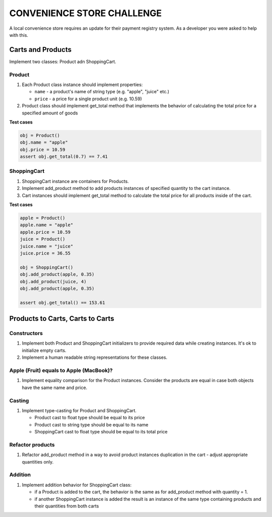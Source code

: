 ###########################
CONVENIENCE STORE CHALLENGE
###########################

A local convenience store requires an update for their payment registry system. As a developer you were asked to help with this.

******************
Carts and Products
******************

Implement two classes: Product adn ShoppingCart.

Product
=======

#.  Each Product class instance should implement properties:

    - ``name`` - a product's name of string type (e.g. "apple", "juice" etc.)
    - ``price`` - a price for a single product unit (e.g. 10.59)

#.  Product class should implement get_total method that implements the behavior of calculating the total price for a specified amount of goods

**Test cases**

.. code-block:: python

    obj = Product()
    obj.name = "apple"
    obj.price = 10.59
    assert obj.get_total(0.7) == 7.41

ShoppingCart
============

#.  ShoppingCart instance are containers for Products.
#.  Implement add_product method to add products instances of specified quantity to the cart instance.
#.  Cart instances should implement get_total method to calculate the total price for all products inside of the cart.

**Test cases**

.. code-block:: python

    apple = Product()
    apple.name = "apple"
    apple.price = 10.59
    juice = Product()
    juice.name = "juice"
    juice.price = 36.55

    obj = ShoppingCart()
    obj.add_product(apple, 0.35)
    obj.add_product(juice, 4)
    obj.add_product(apple, 0.35)

    assert obj.get_total() == 153.61

*********************************
Products to Carts, Carts to Carts
*********************************

Constructors
============

#.  Implement both Product and ShoppingCart initializers to provide required data while creating instances. It's ok to initialize empty carts.
#.  Implement a human readable string representations for these classes.

Apple (Fruit) equals to Apple (MacBook)?
========================================

#.  Implement equality comparison for the Product instances. Consider the products are equal in case both objects have the same name and price.

Casting
=======

#.  Implement type-casting for Product and ShoppingCart.

    - Product cast to float type should be equal to its price
    - Product cast to string type should be equal to its name
    - ShoppingCart cast to float type should be equal to its total price

Refactor products
=================

#.  Refactor add_product method in a way to avoid product instances duplication in the cart - adjust appropriate quantities only.

Addition
========

#.  Implement addition behavior for ShoppingCart class:

    - if a Product is added to the cart, the behavior is the same as for add_product method with quantity = 1.
    - if another ShoppingCart instance is added the result is an instance of the same type containing products and their quantities from both carts
